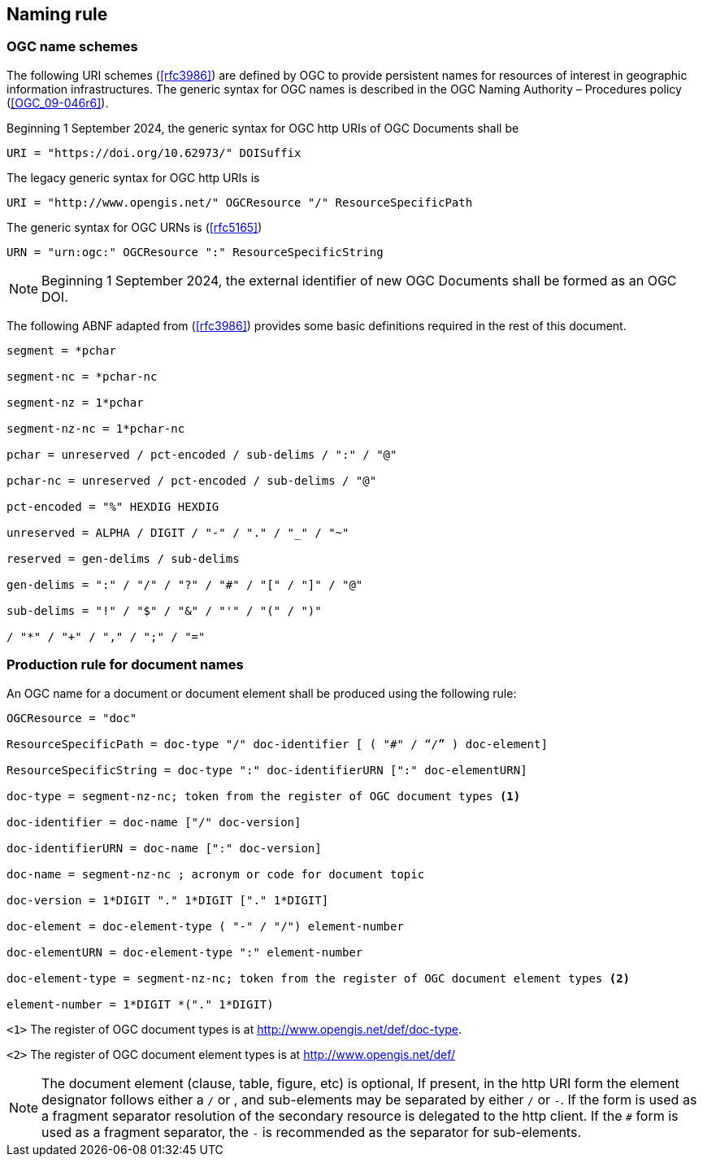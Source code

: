 == Naming rule

=== OGC name schemes

The following URI schemes (<<rfc3986>>) are defined by OGC to provide persistent names for resources of interest in geographic information infrastructures. The generic syntax for OGC names is described in the OGC Naming Authority – Procedures policy (<<OGC_09-046r6>>).

Beginning 1 September 2024, the generic syntax for OGC http URIs of OGC Documents shall be

`URI = "https://doi.org/10.62973/" DOISuffix`

The legacy generic syntax for OGC http URIs is

`URI = "http://www.opengis.net/" OGCResource "/" ResourceSpecificPath`

The generic syntax for OGC URNs is (<<rfc5165>>)

`URN = "urn:ogc:" OGCResource ":" ResourceSpecificString`


NOTE: Beginning 1 September 2024, the external identifier of new OGC Documents shall be formed as an OGC DOI.

The following ABNF adapted from (<<rfc3986>>) provides some basic definitions required in the rest of this document.

[%unnumbered%]
[source]
----
segment = *pchar

segment-nc = *pchar-nc

segment-nz = 1*pchar

segment-nz-nc = 1*pchar-nc

pchar = unreserved / pct-encoded / sub-delims / ":" / "@"

pchar-nc = unreserved / pct-encoded / sub-delims / "@"

pct-encoded = "%" HEXDIG HEXDIG

unreserved = ALPHA / DIGIT / "-" / "." / "_" / "~"

reserved = gen-delims / sub-delims

gen-delims = ":" / "/" / "?" / "#" / "[" / "]" / "@"

sub-delims = "!" / "$" / "&" / "'" / "(" / ")"

/ "*" / "+" / "," / ";" / "="
----

=== Production rule for document names

An OGC name for a document or document element shall be produced using the following rule:

[%unnumbered%]
[source]
----
OGCResource = "doc"

ResourceSpecificPath = doc-type "/" doc-identifier [ ( "#" / “/” ) doc-element]

ResourceSpecificString = doc-type ":" doc-identifierURN [":" doc-elementURN]

doc-type = segment-nz-nc; token from the register of OGC document types <1>

doc-identifier = doc-name ["/" doc-version]

doc-identifierURN = doc-name [":" doc-version]

doc-name = segment-nz-nc ; acronym or code for document topic

doc-version = 1*DIGIT "." 1*DIGIT ["." 1*DIGIT]

doc-element = doc-element-type ( "-" / "/") element-number

doc-elementURN = doc-element-type ":" element-number

doc-element-type = segment-nz-nc; token from the register of OGC document element types <2>

element-number = 1*DIGIT *("." 1*DIGIT)
----


`<1>` The register of OGC document types is at http://www.opengis.net/def/doc-type.

`<2>` The register of OGC document element types is at http://www.opengis.net/def/

NOTE: The document element (clause, table, figure, etc) is optional, If present, in the http URI form the element designator follows either a `/` or `#`, and sub-elements may be separated by either `/` or `-`. If the `#` form is used as a fragment separator resolution of the secondary resource is delegated to the http client. If the `#` form is used as a fragment separator, the `-` is recommended as the separator for sub-elements.

